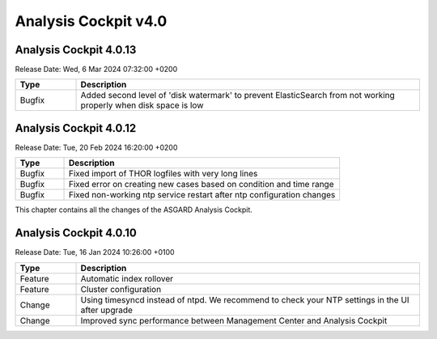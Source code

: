 .. Index:: AC4 Changes

Analysis Cockpit v4.0
---------------------

Analysis Cockpit 4.0.13
#######################

Release Date: Wed,  6 Mar 2024 07:32:00 +0200

.. list-table::
    :header-rows: 1
    :widths: 15, 85

    * - Type
      - Description
    * - Bugfix
      - Added second level of 'disk watermark' to prevent ElasticSearch from not working properly when disk space is low

Analysis Cockpit 4.0.12
#######################

Release Date: Tue, 20 Feb 2024 16:20:00 +0200

.. list-table::
    :header-rows: 1
    :widths: 15, 85

    * - Type
      - Description
    * - Bugfix
      - Fixed import of THOR logfiles with very long lines
    * - Bugfix
      - Fixed error on creating new cases based on condition and time range
    * - Bugfix
      - Fixed non-working ntp service restart after ntp configuration changes

This chapter contains all the changes of the ASGARD
Analysis Cockpit.

Analysis Cockpit 4.0.10
#######################

Release Date: Tue, 16 Jan 2024 10:26:00 +0100

.. list-table::
    :header-rows: 1
    :widths: 15, 85

    * - Type
      - Description
    * - Feature
      - Automatic index rollover
    * - Feature
      - Cluster configuration
    * - Change
      - Using timesyncd instead of ntpd. We recommend to check your NTP settings in the UI after upgrade
    * - Change
      - Improved sync performance between Management Center and Analysis Cockpit